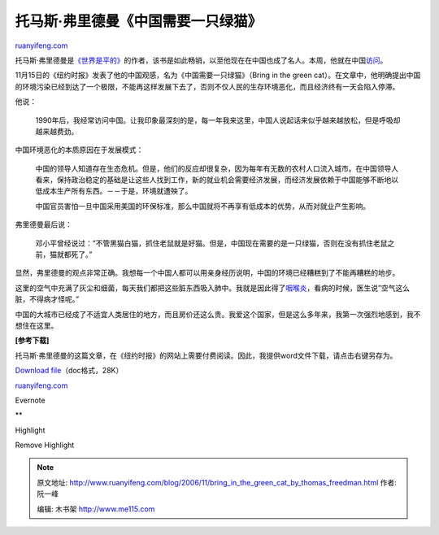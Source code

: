 .. _200611_bring_in_the_green_cat_by_thomas_freedman:

托马斯·弗里德曼《中国需要一只绿猫》
======================================================

`ruanyifeng.com <http://www.ruanyifeng.com/blog/2006/11/bring_in_the_green_cat_by_thomas_freedman.html>`__

托马斯·弗里德曼是\ `《世界是平的》 <http://www.ruanyifeng.com/blog/2006/03/the_world_is_flat.html>`__\ 的作者，该书是如此畅销，以至他现在在中国也成了名人。本周，他就在中国\ `访问 <http://tech.sina.com.cn/it/2006-11-16/01111239445.shtml>`__\ 。

11月15日的《纽约时报》发表了他的中国观感，名为《中国需要一只绿猫》（Bring
in the green
cat）。在文章中，他明确提出中国的环境污染已经到达了一个极限，不能再这样发展下去了，否则不仅人民的生存环境恶化，而且经济终有一天会陷入停滞。

他说：

    1990年后，我经常访问中国。让我印象最深刻的是，每一年我来这里，中国人说起话来似乎越来越放松，但是呼吸却越来越费劲。

中国环境恶化的本质原因在于发展模式：

    中国的领导人知道存在生态危机。但是，他们的反应却很复杂，因为每年有无数的农村人口流入城市。在中国领导人看来，保持政治稳定的基础是让这些人找到工作，新的就业机会需要经济发展，而经济发展依赖于中国能够不断地以低成本生产所有东西。－－于是，环境就遭殃了。

    中国官员害怕一旦中国采用美国的环保标准，那么中国就将不再享有低成本的优势，从而对就业产生影响。

弗里德曼最后说：

    邓小平曾经说过：”不管黑猫白猫，抓住老鼠就是好猫。但是，中国现在需要的是一只绿猫，否则在没有抓住老鼠之前，猫就都死了。”

显然，弗里德曼的观点非常正确。我想每一个中国人都可以用亲身经历说明，中国的环境已经糟糕到了不能再糟糕的地步。

这里的空气中充满了灰尘和细菌，每天我们都把这些脏东西吸入肺中。我就是因此得了\ `咽喉炎 <http://www.ruanyifeng.com/blog/2006/10/sore_throat_recur.html>`__\ ，看病的时候，医生说”空气这么脏，不得病才怪呢。”

中国的大城市已经成了不适宜人类居住的地方，而且房价还这么贵。我爱这个国家，但是这么多年来，我第一次强烈地感到，我不想住在这里。

**[参考下载]**

托马斯·弗里德曼的这篇文章，在《纽约时报》的网站上需要付费阅读。因此，我提供word文件下载，请点击右键另存为。

`Download
file <http://www.ruanyifeng.com/blog/upload/2006/11/Bring%20in%20the%20Green%20Cat.doc>`__\ （doc格式，28K）

`ruanyifeng.com <http://www.ruanyifeng.com/blog/2006/11/bring_in_the_green_cat_by_thomas_freedman.html>`__

Evernote

**

Highlight

Remove Highlight

.. note::
    原文地址: http://www.ruanyifeng.com/blog/2006/11/bring_in_the_green_cat_by_thomas_freedman.html 
    作者: 阮一峰 

    编辑: 木书架 http://www.me115.com